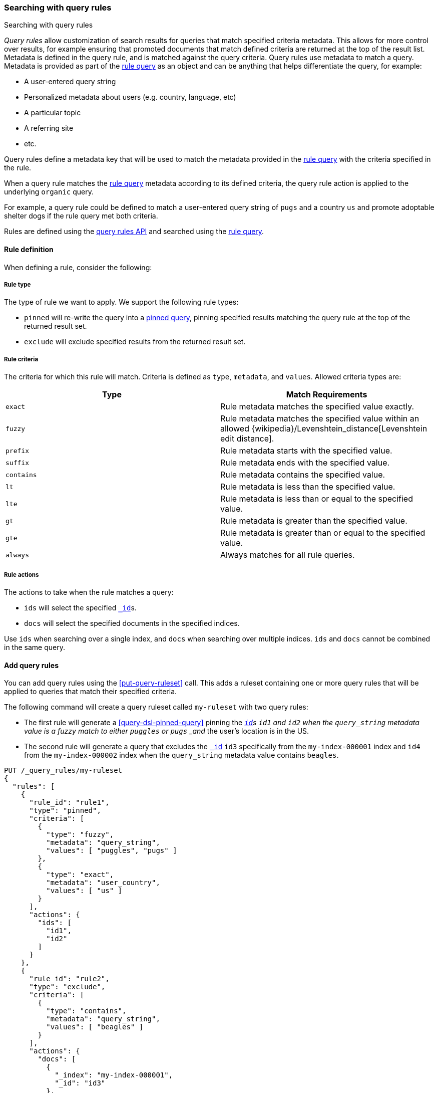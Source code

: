 [[search-using-query-rules]]
=== Searching with query rules

++++
<titleabbrev>Searching with query rules</titleabbrev>
++++

[[query-rules]]
_Query rules_ allow customization of search results for queries that match specified criteria metadata.
This allows for more control over results, for example ensuring that promoted documents that match defined criteria are returned at the top of the result list.
Metadata is defined in the query rule, and is matched against the query criteria.
Query rules use metadata to match a query.
Metadata is provided as part of the <<query-dsl-rule-query, rule query>> as an object and can be anything that helps differentiate the query, for example:

* A user-entered query string
* Personalized metadata about users (e.g. country, language, etc)
* A particular topic
* A referring site
* etc.

Query rules define a metadata key that will be used to match the metadata provided in the <<query-dsl-rule-query, rule query>> with the criteria specified in the rule.

When a query rule matches the <<query-dsl-rule-query, rule query>> metadata according to its defined criteria, the query rule action is applied to the underlying `organic` query.

For example, a query rule could be defined to match a user-entered query string of `pugs` and a country `us` and promote adoptable shelter dogs if the rule query met both criteria.

Rules are defined using the <<query-rules-apis, query rules API>> and searched using the <<query-dsl-rule-query,rule query>>.

[discrete]
[[query-rule-definition]]
==== Rule definition

When defining a rule, consider the following:

[discrete]
[[query-rule-type]]
===== Rule type

The type of rule we want to apply.
We support the following rule types:

* `pinned` will re-write the query into a <<query-dsl-pinned-query, pinned query>>, pinning specified results matching the query rule at the top of the returned result set.
* `exclude` will exclude specified results from the returned result set.

[discrete]
[[query-rule-criteria]]
===== Rule criteria

The criteria for which this rule will match.
Criteria is defined as `type`, `metadata`, and `values`.
Allowed criteria types are:

[cols="2*",options="header"]
|===
|Type
|Match Requirements

|`exact`
|Rule metadata matches the specified value exactly.

|`fuzzy`
|Rule metadata matches the specified value within an allowed {wikipedia}/Levenshtein_distance[Levenshtein edit distance].

|`prefix`
|Rule metadata starts with the specified value.

|`suffix`
|Rule metadata ends with the specified value.

|`contains`
|Rule metadata contains the specified value.

|`lt`
|Rule metadata is less than the specified value.

|`lte`
|Rule metadata is less than or equal to the specified value.

|`gt`
|Rule metadata is greater than the specified value.

|`gte`
|Rule metadata is greater than or equal to the specified value.

|`always`
|Always matches for all rule queries.
|===

[discrete]
[[query-rule-actions]]
===== Rule actions

The actions to take when the rule matches a query:

* `ids` will select the specified <<mapping-id-field,`_id`>>s.
* `docs` will select the specified documents in the specified indices.

Use `ids` when searching over a single index, and `docs` when searching over multiple indices.
`ids` and `docs` cannot be combined in the same query.

[discrete]
[[add-query-rules]]
==== Add query rules

You can add query rules using the <<put-query-ruleset>> call.
This adds a ruleset containing one or more query rules that will be applied to queries that match their specified criteria.

The following command will create a query ruleset called `my-ruleset` with two query rules:

* The first rule will generate a <<query-dsl-pinned-query>> pinning the <<mapping-id-field,`_id`>>s `id1` and `id2` when the `query_string` metadata value is a fuzzy match to either `puggles` or `pugs` _and_ the user's location is in the US.
* The second rule will generate a query that excludes the <<mapping-id-field, `_id`>> `id3` specifically from the `my-index-000001` index and `id4` from the `my-index-000002` index when the `query_string` metadata value contains `beagles`.

////
[source,console]
----
PUT /my-index-000001
----
// TESTSETUP
////

[source,console]
----
PUT /_query_rules/my-ruleset
{
  "rules": [
    {
      "rule_id": "rule1",
      "type": "pinned",
      "criteria": [
        {
          "type": "fuzzy",
          "metadata": "query_string",
          "values": [ "puggles", "pugs" ]
        },
        {
          "type": "exact",
          "metadata": "user_country",
          "values": [ "us" ]
        }
      ],
      "actions": {
        "ids": [
          "id1",
          "id2"
        ]
      }
    },
    {
      "rule_id": "rule2",
      "type": "exclude",
      "criteria": [
        {
          "type": "contains",
          "metadata": "query_string",
          "values": [ "beagles" ]
        }
      ],
      "actions": {
        "docs": [
          {
            "_index": "my-index-000001",
            "_id": "id3"
          },
          {
            "_index": "my-index-000002",
            "_id": "id4"
          }
        ]
      }
    }
  ]
}
----

The API response returns a results of `created` or `updated` depending on whether this was a new or edited ruleset.

NOTE: There is a limit of 100 rules per ruleset.
This can be increased up to 1000 using the `xpack.applications.rules.max_rules_per_ruleset` cluster setting.

[source,console-result]
----
{
  "result": "created"
}
----
// TEST[continued]

You can use the <<get-query-ruleset>> call to retrieve the ruleset you just created, the <<list-query-rulesets>> call to retrieve a summary of all query rulesets, and the <<delete-query-ruleset>> call to delete a query ruleset.

[discrete]
[[rule-query-search]]
==== Perform a rule query

Once you have defined one or more query rulesets, you can search these rulesets using the <<query-dsl-rule-query>> query.
Rulesets are evaluated in order, so rules in the first ruleset you specify will be applied before any subsequent rulesets.

An example query for the `my-ruleset` defined above is:

[source,console]
----
GET /my-index-000001/_search
{
  "query": {
    "rule": {
      "organic": {
        "query_string": {
          "query": "puggles"
        }
      },
      "match_criteria": {
        "query_string": "puggles",
        "user_country": "us"
      },
      "ruleset_ids": ["my-ruleset"]
    }
  }
}
----
// TEST[continued]

This rule query will match against `rule1` in the defined query ruleset, and will convert the organic query into a pinned query with `id1` and `id2` pinned as the top hits.
Any other matches from the organic query will be returned below the pinned results.

It's possible to have multiple rules in a ruleset match a single <<query-dsl-rule-query, rule query>>.
In this case, the rules are applied in the following order:

- Where the matching rule appears in the ruleset
- If multiple documents are specified in a single rule, in the order they are specified
- If a document is matched by both a `pinned` rule and an `exclude` rule, the `exclude` rule will take precedence

